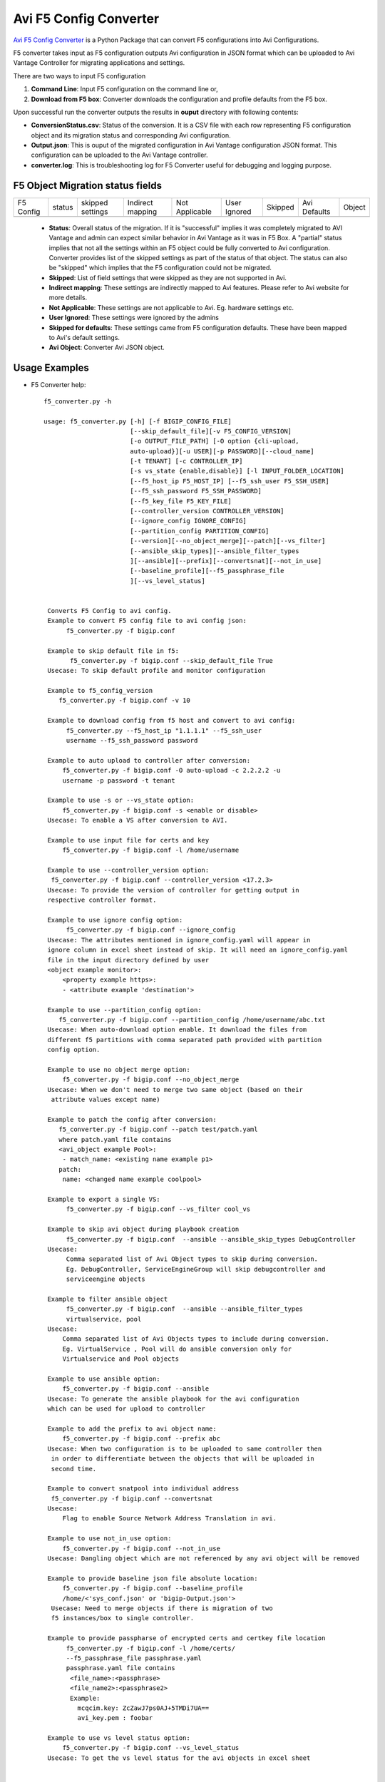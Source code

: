 Avi F5 Config Converter
=======================
`Avi F5 Config Converter  <https://github.com/avinetworks/sdk/releases/tag/latest>`_
is a Python Package that can convert F5 configurations into Avi Configurations.

F5 converter takes input as F5 configuration outputs Avi configuration in JSON
format which can be uploaded to Avi Vantage Controller for migrating
applications and settings.

There are two ways to input F5 configuration

#. **Command Line**: Input F5 configuration on the command line or,

#. **Download from F5 box**: Converter downloads the configuration and
   profile defaults from the F5 box.

Upon successful run the converter outputs the results in **ouput** directory
with following contents:

- **ConversionStatus.csv**: Status of the conversion. It is a CSV file with
  each row representing F5 configuration object and its migration status and
  corresponding Avi configuration.

- **Output.json**: This is ouput of the migrated configuration in Avi Vantage
  configuration JSON format. This configuration can be uploaded to the Avi
  Vantage controller.

- **converter.log**: This is troubleshooting log for F5 Converter useful for
  debugging and logging purpose.


F5 Object Migration status fields
---------------------------------

+-----------+--------+----------+----------+------------+---------+---------+----------+--------+
| F5 Config | status | skipped  | Indirect | Not        | User    | Skipped | Avi      |        |
|           |        | settings | mapping  | Applicable | Ignored |         | Defaults | Object |
+-----------+--------+----------+----------+------------+---------+---------+----------+--------+
+-----------+--------+----------+----------+------------+---------+---------+----------+--------+

 - **Status**: Overall status of the migration. If it is "successful"
   implies it was completely migrated to AVI Vantage and admin can expect
   similar behavior in Avi Vantage as it was in F5 Box. A "partial" status
   implies that not all the settings within an F5 object could be fully
   converted to Avi configuration. Converter provides list of the skipped
   settings as part of the status of that object. The status can also be
   "skipped" which implies that the F5 configuration could not be migrated.

 - **Skipped**: List of field settings that were skipped as they are not
   supported in Avi.

 - **Indirect mapping**: These settings are indirectly mapped to Avi
   features. Please refer to Avi website for more details.

 - **Not Applicable**: These settings are not applicable to Avi. Eg.
   hardware settings etc.

 - **User Ignored**: These settings were ignored by the admins

 - **Skipped for defaults**: These settings came from F5 configuration
   defaults. These have been mapped to Avi's default settings.

 - **Avi Object**: Converter Avi JSON object.


Usage Examples
--------------

- F5 Converter help::

   f5_converter.py -h

   usage: f5_converter.py [-h] [-f BIGIP_CONFIG_FILE]
                          [--skip_default_file][-v F5_CONFIG_VERSION]
                          [-o OUTPUT_FILE_PATH] [-O option {cli-upload,
                          auto-upload}][-u USER][-p PASSWORD][--cloud_name]
                          [-t TENANT] [-c CONTROLLER_IP]
                          [-s vs_state {enable,disable}] [-l INPUT_FOLDER_LOCATION]
                          [--f5_host_ip F5_HOST_IP] [--f5_ssh_user F5_SSH_USER]
                          [--f5_ssh_password F5_SSH_PASSWORD]
                          [--f5_key_file F5_KEY_FILE]
                          [--controller_version CONTROLLER_VERSION]
                          [--ignore_config IGNORE_CONFIG]
                          [--partition_config PARTITION_CONFIG]
                          [--version][--no_object_merge][--patch][--vs_filter]
                          [--ansible_skip_types][--ansible_filter_types
                          ][--ansible][--prefix][--convertsnat][--not_in_use]
                          [--baseline_profile][--f5_passphrase_file
                          ][--vs_level_status]


    Converts F5 Config to avi config.
    Example to convert F5 config file to avi config json:
         f5_converter.py -f bigip.conf

    Example to skip default file in f5:
          f5_converter.py -f bigip.conf --skip_default_file True
    Usecase: To skip default profile and monitor configuration

    Example to f5_config_version
       f5_converter.py -f bigip.conf -v 10

    Example to download config from f5 host and convert to avi config:
         f5_converter.py --f5_host_ip "1.1.1.1" --f5_ssh_user
         username --f5_ssh_password password

    Example to auto upload to controller after conversion:
        f5_converter.py -f bigip.conf -O auto-upload -c 2.2.2.2 -u
        username -p password -t tenant

    Example to use -s or --vs_state option:
        f5_converter.py -f bigip.conf -s <enable or disable>
    Usecase: To enable a VS after conversion to AVI.

    Example to use input file for certs and key
        f5_converter.py -f bigip.conf -l /home/username

    Example to use --controller_version option:
     f5_converter.py -f bigip.conf --controller_version <17.2.3>
    Usecase: To provide the version of controller for getting output in
    respective controller format.

    Example to use ignore config option:
         f5_converter.py -f bigip.conf --ignore_config
    Usecase: The attributes mentioned in ignore_config.yaml will appear in
    ignore column in excel sheet instead of skip. It will need an ignore_config.yaml
    file in the input directory defined by user
    <object example monitor>:
        <property example https>:
        - <attribute example 'destination'>

    Example to use --partition_config option:
       f5_converter.py -f bigip.conf --partition_config /home/username/abc.txt
    Usecase: When auto-download option enable. It download the files from
    different f5 partitions with comma separated path provided with partition
    config option.

    Example to use no object merge option:
        f5_converter.py -f bigip.conf --no_object_merge
    Usecase: When we don't need to merge two same object (based on their
     attribute values except name)

    Example to patch the config after conversion:
       f5_converter.py -f bigip.conf --patch test/patch.yaml
       where patch.yaml file contains
       <avi_object example Pool>:
        - match_name: <existing name example p1>
       patch:
        name: <changed name example coolpool>

    Example to export a single VS:
         f5_converter.py -f bigip.conf --vs_filter cool_vs

    Example to skip avi object during playbook creation
         f5_converter.py -f bigip.conf  --ansible --ansible_skip_types DebugController
    Usecase:
         Comma separated list of Avi Object types to skip during conversion.
         Eg. DebugController, ServiceEngineGroup will skip debugcontroller and
         serviceengine objects

    Example to filter ansible object
         f5_converter.py -f bigip.conf  --ansible --ansible_filter_types
         virtualservice, pool
    Usecase:
        Comma separated list of Avi Objects types to include during conversion.
        Eg. VirtualService , Pool will do ansible conversion only for
        Virtualservice and Pool objects

    Example to use ansible option:
        f5_converter.py -f bigip.conf --ansible
    Usecase: To generate the ansible playbook for the avi configuration
    which can be used for upload to controller

    Example to add the prefix to avi object name:
        f5_converter.py -f bigip.conf --prefix abc
    Usecase: When two configuration is to be uploaded to same controller then
     in order to differentiate between the objects that will be uploaded in
     second time.

    Example to convert snatpool into individual address
     f5_converter.py -f bigip.conf --convertsnat
    Usecase:
        Flag to enable Source Network Address Translation in avi.

    Example to use not_in_use option:
        f5_converter.py -f bigip.conf --not_in_use
    Usecase: Dangling object which are not referenced by any avi object will be removed

    Example to provide baseline json file absolute location:
        f5_converter.py -f bigip.conf --baseline_profile
        /home/<'sys_conf.json' or 'bigip-Output.json'>
     Usecase: Need to merge objects if there is migration of two
     f5 instances/box to single controller.

    Example to provide passpharse of encrypted certs and certkey file location
         f5_converter.py -f bigip.conf -l /home/certs/
         --f5_passphrase_file passphrase.yaml
         passphrase.yaml file contains
          <file_name>:<passphrase>
          <file_name2>:<passphrase2>
          Example:
            mcqcim.key: ZcZawJ7ps0AJ+5TMDi7UA==
            avi_key.pem : foobar

    Example to use vs level status option:
        f5_converter.py -f bigip.conf --vs_level_status
    Usecase: To get the vs level status for the avi objects in excel sheet


    optional arguments:
      -h, --help            show this help message and exit
      -f BIGIP_CONFIG_FILE, --bigip_config_file BIGIP_CONFIG_FILE
                            absolute path for F5 config file
      --skip_default_file Flag for skip default file
      -v F5_CONFIG_VERSION, --f5_config_version F5_CONFIG_VERSION
                            version of f5 config file
      -o OUTPUT_FILE_PATH, --output_file_path OUTPUT_FILE_PATH
                            Folder path for output files to be created in
      -O {cli-upload,auto-upload}, --option {cli-upload,auto-upload}
                            Upload option cli-upload genarates Avi config file
                            auto upload will upload config to controller
      -u USER, --user USER  controller username for auto upload
      -p PASSWORD, --password PASSWORD
                            controller password for auto upload
      --cloud_name          cloud name for auto upload
      -t TENANT, --tenant TENANT
                            tenant name for auto upload
      -c CONTROLLER_IP, --controller_ip CONTROLLER_IP
                            controller ip for auto upload
      -s {enable,disable}, --vs_state {enable,disable}
                            state of VS created
      -l INPUT_FOLDER_LOCATION, --input_folder_location INPUT_FOLDER_LOCATION
                            location of input files like cert files external
                            monitor scripts
      --f5_host_ip F5_HOST_IP
                            host ip of f5 instance
      --f5_ssh_user F5_SSH_USER
                            f5 host ssh username
      --f5_ssh_password F5_SSH_PASSWORD
                            f5 host ssh password if password based authentication
      --f5_key_file F5_KEY_FILE
                            f5 host key file location if key based authentication
      --controller_version CONTROLLER_VERSION
                            Target Avi controller version
      --ignore_config IGNORE_CONFIG
                            config json to skip the config in conversion
      --partition_config PARTITION_CONFIG
                            comma separated partition config files
      --version             Print product version and exit
      --no_object_merge     Flag for object merge
      --patch PATCH         Run config_patch please provide location of patch.yaml
      --vs_filter VS_FILTER
                        comma seperated names of virtualservices
      --ansible_skip_types ANSIBLE_SKIP_TYPES
                        Comma separated list of Avi Object types to skip during conversion.
                          Eg. -s DebugController,ServiceEngineGroup will skip debugcontroller and serviceengine objects
      --ansible_filter_types ANSIBLE_FILTER_TYPES
                        Comma separated list of Avi Objects types to include during conversion.
                         Eg. -f VirtualService, Pool will do ansible conversion only for Virtualservice and Pool objects
      --ansible             Flag for create ansible file
      --prefix PREFIX       Prefix for objects
      --convertsnat         Flag for converting snatpool into individual addresses
      --not_in_use          Flag for skipping not in use object
      --baseline_profile BASELINE_PROFILE
                        asolute path for json file containing baseline profiles
      --f5_passphrase_file F5_PASSPHRASE_FILE
                        F5 key passphrase yaml file path
      --vs_level_status
                        Add columns of vs reference and overall
                        skipped settings in status excel sheet

